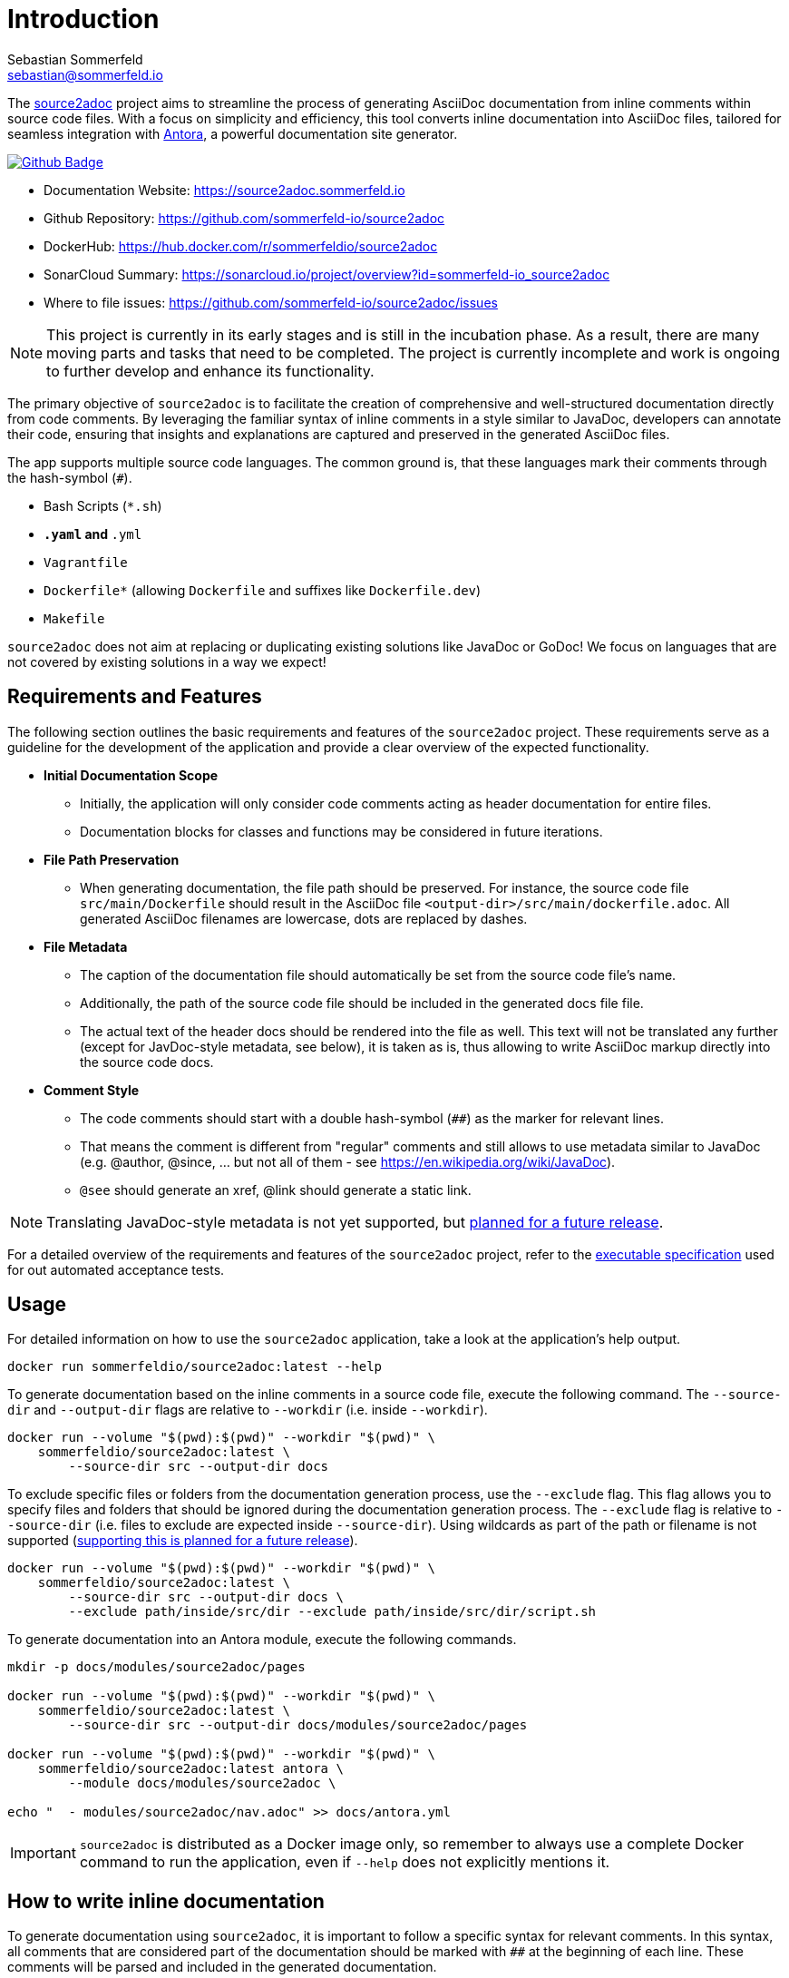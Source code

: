 = Introduction
Sebastian Sommerfeld <sebastian@sommerfeld.io>
:github-org: sommerfeld-io
:project-name: source2adoc
:url-project: https://github.com/{github-org}/{project-name}
:github-actions-url: {url-project}/actions/workflows
:job: pipeline.yml
:badge: badge.svg

The link:https://github.com/sommerfeld-io/source2adoc[source2adoc] project aims to streamline the process of generating AsciiDoc documentation from inline comments within source code files. With a focus on simplicity and efficiency, this tool converts inline documentation into AsciiDoc files, tailored for seamless integration with link:https://antora.org[Antora], a powerful documentation site generator.

image:{github-actions-url}/{job}/{badge}[Github Badge, link={github-actions-url}/{job}]

* Documentation Website: https://source2adoc.sommerfeld.io
* Github Repository: {url-project}
* DockerHub: https://hub.docker.com/r/sommerfeldio/{project-name}
* SonarCloud Summary: https://sonarcloud.io/project/overview?id={github-org}_{project-name}
* Where to file issues: {url-project}/issues

NOTE: This project is currently in its early stages and is still in the incubation phase. As a result, there are many moving parts and tasks that need to be completed. The project is currently incomplete and work is ongoing to further develop and enhance its functionality.

The primary objective of `source2adoc` is to facilitate the creation of comprehensive and well-structured documentation directly from code comments. By leveraging the familiar syntax of inline comments in a style similar to JavaDoc, developers can annotate their code, ensuring that insights and explanations are captured and preserved in the generated AsciiDoc files.

The app supports multiple source code languages. The common ground is, that these languages mark their comments through the hash-symbol (`#`).

* Bash Scripts (`*.sh`)
* `*.yaml` and `*.yml`
* `Vagrantfile`
* `Dockerfile*` (allowing `Dockerfile` and suffixes like `Dockerfile.dev`)
* `Makefile`

`source2adoc` does not aim at replacing or duplicating existing solutions like JavaDoc or GoDoc! We focus on languages that are not covered by existing solutions in a way we expect!

== Requirements and Features
The following section outlines the basic requirements and features of the `source2adoc` project. These requirements serve as a guideline for the development of the application and provide a clear overview of the expected functionality.

* *Initial Documentation Scope*
** Initially, the application will only consider code comments acting as header documentation for entire files.
** Documentation blocks for classes and functions may be considered in future iterations.
* *File Path Preservation*
** When generating documentation, the file path should be preserved. For instance, the source code file `src/main/Dockerfile` should result in the AsciiDoc file `<output-dir>/src/main/dockerfile.adoc`. All generated AsciiDoc filenames are lowercase, dots are replaced by dashes.
* *File Metadata*
** The caption of the documentation file should automatically be set from the source code file's name.
** Additionally, the path of the source code file should be included in the generated docs file file.
** The actual text of the header docs should be rendered into the file as well. This text will not be translated any further (except for JavDoc-style metadata, see below), it is taken as is, thus allowing to write AsciiDoc markup directly into the source code docs.
* *Comment Style*
** The code comments should start with a double hash-symbol (`##`) as the marker for relevant lines.
** That means the comment is different from "regular" comments and still allows to use metadata similar to JavaDoc (e.g. @author, @since, ... but not all of them - see https://en.wikipedia.org/wiki/JavaDoc).
** `@see` should generate an xref, @link should generate a static link.

NOTE: Translating JavaDoc-style metadata is not yet supported, but link:https://github.com/sommerfeld-io/source2adoc/issues/118[planned for a future release].

For a detailed overview of the requirements and features of the `source2adoc` project, refer to the link:https://github.com/sommerfeld-io/source2adoc/tree/main/components/test-acceptance/specs[executable specification] used for out automated acceptance tests.

== Usage
For detailed information on how to use the `source2adoc` application, take a look at the application's help output.
[source, bash]
....
docker run sommerfeldio/source2adoc:latest --help
....

To generate documentation based on the inline comments in a source code file, execute the following command. The `--source-dir` and `--output-dir` flags are relative to `--workdir` (i.e. inside `--workdir`).
[source, bash]
....
docker run --volume "$(pwd):$(pwd)" --workdir "$(pwd)" \
    sommerfeldio/source2adoc:latest \
        --source-dir src --output-dir docs
....

To exclude specific files or folders from the documentation generation process, use the `--exclude` flag. This flag allows you to specify files and folders that should be ignored during the documentation generation process. The `--exclude` flag is relative to `--source-dir` (i.e. files to exclude are expected inside `--source-dir`). Using wildcards as part of the path or filename is not supported (link:https://github.com/sommerfeld-io/source2adoc/issues/109[supporting this is planned for a future release]).
[source, bash]
....
docker run --volume "$(pwd):$(pwd)" --workdir "$(pwd)" \
    sommerfeldio/source2adoc:latest \
        --source-dir src --output-dir docs \
        --exclude path/inside/src/dir --exclude path/inside/src/dir/script.sh
....

To generate documentation into an Antora module, execute the following commands.
[source, bash]
....
mkdir -p docs/modules/source2adoc/pages

docker run --volume "$(pwd):$(pwd)" --workdir "$(pwd)" \
    sommerfeldio/source2adoc:latest \
        --source-dir src --output-dir docs/modules/source2adoc/pages

docker run --volume "$(pwd):$(pwd)" --workdir "$(pwd)" \
    sommerfeldio/source2adoc:latest antora \
        --module docs/modules/source2adoc \

echo "  - modules/source2adoc/nav.adoc" >> docs/antora.yml
....

IMPORTANT: `source2adoc` is distributed as a Docker image only, so remember to always use a complete Docker command to run the application, even if `--help` does not explicitly mentions it.

== How to write inline documentation
To generate documentation using `source2adoc`, it is important to follow a specific syntax for relevant comments. In this syntax, all comments that are considered part of the documentation should be marked with `##` at the beginning of each line. These comments will be parsed and included in the generated documentation.

* *Rules for the header documentation*
** Files can start with any content they like (allowing e.g. to start bash scripts with a shebang line or yaml files with `---`).
** As soon as a line is found that does start with `##`, all following lines that start with `##` are considered to be part of the header documentation.
** All lines that do not start with `##` are omitted.
** As soon as an empty line is found, the header documentation is considered to be finished and the parsing stops.

The test data for the `source2adoc` project (which is used for our unit tests and acceptance tests) provides good examples of how to write inline documentation. See https://github.com/sommerfeld-io/source2adoc/tree/main/testdata/common/good for complete examples for all supported languages.

== Risks and Technical Debts
link:{url-project}/issues?q=is%3Aissue+label%3Asecurity%2Crisk+is%3Aopen[All issues labeled as risk (= some sort of risk or a technical debt) or security (= related to security issues)] are tracked as GitHub issue and carry the respective label.

== Contact
Feel free to contact me via sebastian@sommerfeld.io.
